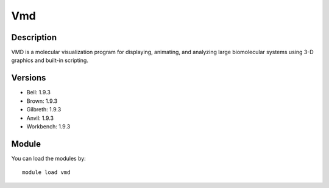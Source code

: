 .. _backbone-label:

Vmd
==============================

Description
~~~~~~~~
VMD is a molecular visualization program for displaying, animating, and analyzing large biomolecular systems using 3-D graphics and built-in scripting.

Versions
~~~~~~~~
- Bell: 1.9.3
- Brown: 1.9.3
- Gilbreth: 1.9.3
- Anvil: 1.9.3
- Workbench: 1.9.3

Module
~~~~~~~~
You can load the modules by::

    module load vmd

